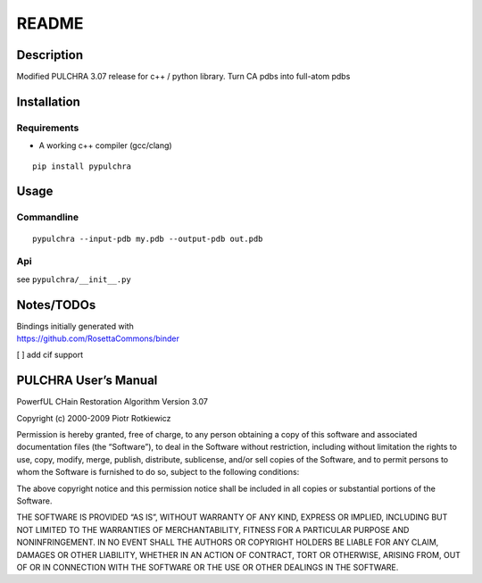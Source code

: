 README
======

Description
-----------

Modified PULCHRA 3.07 release for c++ / python library. Turn CA pdbs
into full-atom pdbs

Installation
------------

Requirements
~~~~~~~~~~~~

-  A working c++ compiler (gcc/clang)

::

   pip install pypulchra

Usage
-----

Commandline
~~~~~~~~~~~

::

   pypulchra --input-pdb my.pdb --output-pdb out.pdb

Api
~~~

see ``pypulchra/__init__.py``

Notes/TODOs
-----------

| Bindings initially generated with
| https://github.com/RosettaCommons/binder

[ ] add cif support

PULCHRA User’s Manual
---------------------

PowerfUL CHain Restoration Algorithm Version 3.07

Copyright (c) 2000-2009 Piotr Rotkiewicz

Permission is hereby granted, free of charge, to any person obtaining a
copy of this software and associated documentation files (the
“Software”), to deal in the Software without restriction, including
without limitation the rights to use, copy, modify, merge, publish,
distribute, sublicense, and/or sell copies of the Software, and to
permit persons to whom the Software is furnished to do so, subject to
the following conditions:

The above copyright notice and this permission notice shall be included
in all copies or substantial portions of the Software.

THE SOFTWARE IS PROVIDED “AS IS”, WITHOUT WARRANTY OF ANY KIND, EXPRESS
OR IMPLIED, INCLUDING BUT NOT LIMITED TO THE WARRANTIES OF
MERCHANTABILITY, FITNESS FOR A PARTICULAR PURPOSE AND NONINFRINGEMENT.
IN NO EVENT SHALL THE AUTHORS OR COPYRIGHT HOLDERS BE LIABLE FOR ANY
CLAIM, DAMAGES OR OTHER LIABILITY, WHETHER IN AN ACTION OF CONTRACT,
TORT OR OTHERWISE, ARISING FROM, OUT OF OR IN CONNECTION WITH THE
SOFTWARE OR THE USE OR OTHER DEALINGS IN THE SOFTWARE.
